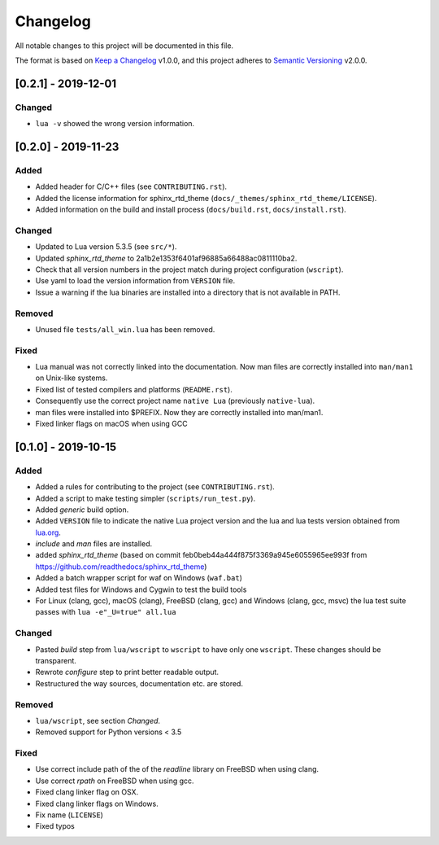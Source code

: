 #########
Changelog
#########

All notable changes to this project will be documented in this file.

The format is based on `Keep a Changelog`_ v1.0.0, and this project adheres to
`Semantic Versioning`_ v2.0.0.

********************
[0.2.1] - 2019-12-01
********************

Changed
=======

- ``lua -v`` showed the wrong version information.

********************
[0.2.0] - 2019-11-23
********************

Added
=====

- Added header for C/C++ files (see ``CONTRIBUTING.rst``).
- Added the license information for sphinx_rtd_theme
  (``docs/_themes/sphinx_rtd_theme/LICENSE``).
- Added information on the build and install process (``docs/build.rst``,
  ``docs/install.rst``).

Changed
=======

- Updated to Lua version 5.3.5 (see ``src/*``).
- Updated `sphinx_rtd_theme` to 2a1b2e1353f6401af96885a66488ac0811110ba2.
- Check that all version numbers in the project match during project
  configuration (``wscript``).
- Use yaml to load the version information from ``VERSION`` file.
- Issue a warning if the lua binaries are installed into a directory that is
  not available in PATH.

Removed
=======

- Unused file ``tests/all_win.lua`` has been removed.

Fixed
=====

- Lua manual was not correctly linked into the documentation. Now man files are
  correctly installed into ``man/man1`` on Unix-like systems.
- Fixed list of tested compilers and platforms (``README.rst``).
- Consequently use the correct project name ``native Lua`` (previously
  ``native-lua``).
- man files were installed into $PREFIX. Now they are correctly installed into
  man/man1.
- Fixed linker flags on macOS when using GCC

********************
[0.1.0] - 2019-10-15
********************

Added
=====

- Added a rules for contributing to the project (see ``CONTRIBUTING.rst``).
- Added a script to make testing simpler (``scripts/run_test.py``).
- Added `generic` build option.
- Added ``VERSION`` file to indicate the native Lua project version and the lua
  and lua tests version obtained from `lua.org`_.
- `include` and `man` files are installed.
- added `sphinx_rtd_theme` (based on commit
  feb0beb44a444f875f3369a945e6055965ee993f from
  https://github.com/readthedocs/sphinx_rtd_theme)
- Added a batch wrapper script for waf on Windows (``waf.bat``)
- Added test files for Windows and Cygwin to test the build tools
- For Linux (clang, gcc), macOS (clang), FreeBSD (clang, gcc) and Windows
  (clang, gcc, msvc) the lua test suite passes with ``lua -e"_U=true" all.lua``

Changed
=======

- Pasted `build` step from ``lua/wscript`` to ``wscript`` to have only one
  ``wscript``. These changes should be transparent.
- Rewrote `configure` step to print better readable output.
- Restructured the way sources, documentation etc. are stored.

Removed
=======

- ``lua/wscript``, see section `Changed`.
- Removed support for Python versions < 3.5

Fixed
=====

- Use correct include path of the of the `readline` library on FreeBSD when
  using clang.
- Use correct `rpath` on FreeBSD when using gcc.
- Fixed clang linker flag on OSX.
- Fixed clang linker flags on Windows.
- Fix name (``LICENSE``)
- Fixed typos

.. _Keep a Changelog : https://keepachangelog.com/en/1.0.0/

.. _Semantic Versioning : https://semver.org/spec/v2.0.0.html

.. _lua.org : https://www.lua.org/
